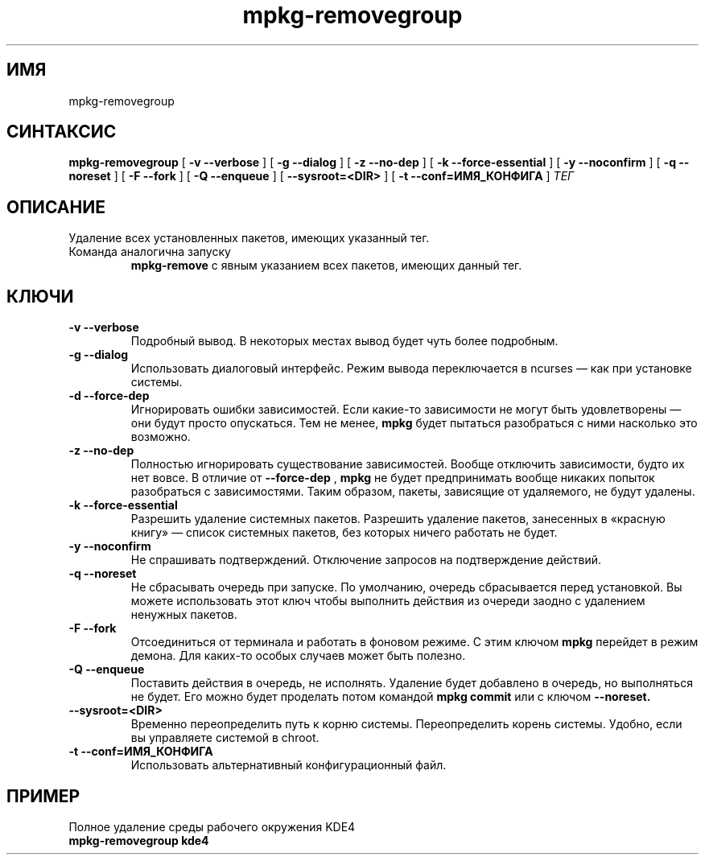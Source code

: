.TH mpkg-removegroup 0.16 "Декабрь 2010"
.SH ИМЯ
mpkg-removegroup
.SH СИНТАКСИС
.B mpkg-removegroup
[
.B -v --verbose
]
[
.B -g --dialog
]
[
.B -z --no-dep
]
[
.B -k --force-essential
]
[
.B -y --noconfirm
]
[
.B -q --noreset
]
[
.B -F --fork
]
[
.B -Q --enqueue
]
[
.B --sysroot=<DIR>
]
[
.B -t --conf=ИМЯ_КОНФИГА
]
.I ТЕГ
.SH ОПИСАНИЕ
Удаление всех установленных пакетов, имеющих указанный тег. 
.TP
Команда аналогична запуску 
.B mpkg-remove
с явным указанием всех пакетов, имеющих данный тег.
.SH КЛЮЧИ
.TP
.B -v --verbose
Подробный вывод. В некоторых местах вывод будет чуть более подробным. 
.TP
.B -g --dialog
Использовать диалоговый интерфейс. Режим вывода переключается в ncurses — как при установке системы.
.TP
.B -d --force-dep
Игнорировать ошибки зависимостей. Если какие-то зависимости не могут быть удовлетворены — они будут просто опускаться. Тем не менее, 
.B mpkg
будет пытаться разобраться с ними насколько это возможно.
.TP
.B -z --no-dep
Полностью игнорировать существование зависимостей. Вообще отключить зависимости, будто их нет вовсе. В отличие от 
.B --force-dep
,
.B mpkg
не будет предпринимать вообще никаких попыток разобраться с зависимостями. Таким образом, пакеты, зависящие от удаляемого, не будут удалены.
.TP
.B -k --force-essential
Разрешить удаление системных пакетов. Разрешить удаление пакетов, занесенных в «красную книгу» — список системных пакетов, без которых ничего работать не будет. 
.TP
.B -y --noconfirm
Не спрашивать подтверждений. Отключение запросов на подтверждение действий.
.TP
.B -q --noreset
Не сбрасывать очередь при запуске. По умолчанию, очередь сбрасывается перед установкой. Вы можете использовать этот ключ чтобы выполнить действия из очереди заодно с удалением ненужных пакетов. 
.TP
.B -F --fork
Отсоединиться от терминала и работать в фоновом режиме. С этим ключом 
.B mpkg
перейдет в режим демона. Для каких-то особых случаев может быть полезно.
.TP
.B -Q --enqueue
Поставить действия в очередь, не исполнять. Удаление будет добавлено в очередь, но выполняться не будет. Его можно будет проделать потом командой 
.B mpkg commit
или с ключом 
.B --noreset.
.TP
.B --sysroot=<DIR>
Временно переопределить путь к корню системы. Переопределить корень системы. Удобно, если вы управляете системой в chroot. 
.TP
.B -t --conf=ИМЯ_КОНФИГА
Использовать альтернативный конфигурационный файл.
.SH ПРИМЕР
.TP 
Полное удаление среды рабочего окружения KDE4
.TP
.B mpkg-removegroup kde4
